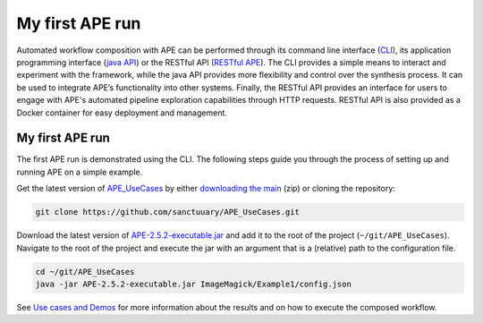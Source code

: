 My first APE run
================

Automated workflow composition with APE can be performed through its 
command line interface (`CLI <../specifications/cli.html>`_), its application programming interface 
(`java API <../specifications/java.html>`_) or the RESTful API (`RESTful APE <../restful-ape/introduction.html>`_). 
The CLI provides a simple means to interact and experiment 
with the framework, while the java API provides more flexibility and control over 
the synthesis process. It can be used to integrate APE’s functionality 
into other systems. Finally, the RESTful API provides an interface for users to 
engage with APE's automated pipeline exploration capabilities through HTTP requests. RESTful API is also provided as a Docker container for easy deployment and management.

My first APE run
^^^^^^^^^^^^^^^^

The first APE run is demonstrated using the CLI. The following steps guide you through the process of setting up and running APE on a simple example.

Get the latest version of `APE_UseCases <https://github.com/sanctuuary/APE_UseCases>`_ 
by either `downloading the main <https://github.com/sanctuuary/APE_UseCases/archive/main.zip>`_
(zip) or cloning the repository: 

.. .. code-block:: shell
.. 
..     git clone git@github.com:sanctuuary/APE_UseCases.git

.. or

.. code-block:: shell

    git clone https://github.com/sanctuuary/APE_UseCases.git


Download the latest version of `APE-2.5.2-executable.jar <https://repo1.maven.org/maven2/io/github/sanctuuary/APE/2.5.2/APE-2.5.2-executable.jar>`_ 
and add it to the root of the project (``~/git/APE_UseCases``).
Navigate to the root of the project and execute the jar with an 
argument that is a (relative) path to the configuration file.

.. code-block:: shell

    cd ~/git/APE_UseCases
    java -jar APE-2.5.2-executable.jar ImageMagick/Example1/config.json

See `Use cases and Demos <../demo/demo-overview.html>`_ for more information about the results 
and on how to execute the composed workflow.
